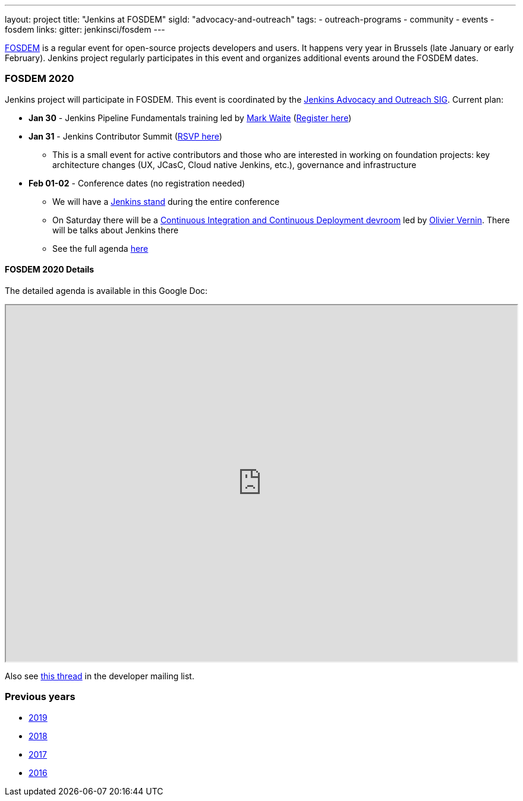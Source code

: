 ---
layout: project
title: "Jenkins at FOSDEM"
sigId: "advocacy-and-outreach"
tags:
  - outreach-programs
  - community
  - events
  - fosdem
links:
  gitter: jenkinsci/fosdem
---

link:https://fosdem.org/[FOSDEM] is a regular event for open-source projects developers and users.
It happens very year in Brussels (late January or early February).
Jenkins project regularly participates in this event and organizes additional events around the FOSDEM dates.

=== FOSDEM 2020

Jenkins project will participate in FOSDEM.
This event is coordinated by the link:/sigs/advocacy-and-outreach/[Jenkins Advocacy and Outreach SIG].
Current plan:

* **Jan 30** - Jenkins Pipeline Fundamentals training led by link:/blog/authors/MarkEWaite/[Mark Waite] (link:https://www.eventbrite.com/e/jenkins-pipeline-fundamentals-training-tickets-87080214265[Register here])
* **Jan 31** - Jenkins Contributor Summit (link:https://www.meetup.com/jenkinsmeetup/events/267684785/[RSVP here])
** This is a small event for active contributors and those who are interested in working on foundation projects: key architecture changes (UX, JCasC, Cloud native Jenkins, etc.), governance and infrastructure
* **Feb 01-02** - Conference dates (no registration needed)
** We will have a link:https://fosdem.org/2020/stands/[Jenkins stand] during the entire conference
** On Saturday there will be a link:https://fosdem.org/2020/schedule/track/continuous_integration_and_continuous_deployment/[Continuous Integration and Continuous Deployment devroom] led by link:https://github.com/olblak[Olivier Vernin].
   There will be talks about Jenkins there 
** See the full agenda link:https://fosdem.org/[here]

==== FOSDEM 2020 Details

The detailed agenda is available in this Google Doc:

++++
<iframe src="https://docs.google.com/document/d/1AqmosxJ-HiUsiw9IhObA4sdFF5xBVOXEP5dDmanXRdw?embedded=true" width="100%" height="600px"></iframe>
++++

Also see link:https://groups.google.com/forum/#!topic/jenkinsci-dev/PUgV5xxHMwg[this thread] in the developer mailing list.

=== Previous years

* link:./archive/2019[2019]
* link:./archive/2018[2018]
* link:./archive/2017[2017]
* link:./archive/2016[2016]
